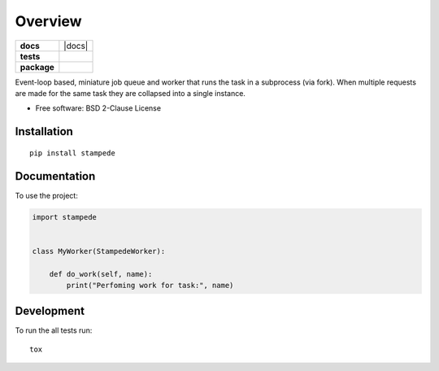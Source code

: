 ========
Overview
========

.. start-badges

.. list-table::
    :stub-columns: 1

    * - docs
      - |docs|
    * - tests
      - | |travis| |requires|
        | |coveralls| |codecov|
        | |landscape| |scrutinizer| |codacy| |codeclimate|
    * - package
      - | |version| |wheel| |supported-versions| |supported-implementations|
        | |commits-since|



.. |travis| image:: https://travis-ci.org/ionelmc/python-stampede.svg?branch=master
    :alt: Travis-CI Build Status
    :target: https://travis-ci.org/ionelmc/python-stampede

.. |requires| image:: https://requires.io/github/ionelmc/python-stampede/requirements.svg?branch=master
    :alt: Requirements Status
    :target: https://requires.io/github/ionelmc/python-stampede/requirements/?branch=master

.. |coveralls| image:: https://coveralls.io/repos/ionelmc/python-stampede/badge.svg?branch=master&service=github
    :alt: Coverage Status
    :target: https://coveralls.io/r/ionelmc/python-stampede

.. |codecov| image:: https://codecov.io/github/ionelmc/python-stampede/coverage.svg?branch=master
    :alt: Coverage Status
    :target: https://codecov.io/github/ionelmc/python-stampede

.. |landscape| image:: https://landscape.io/github/ionelmc/python-stampede/master/landscape.svg?style=flat
    :target: https://landscape.io/github/ionelmc/python-stampede/master
    :alt: Code Quality Status

.. |codacy| image:: https://img.shields.io/codacy/REPLACE_WITH_PROJECT_ID.svg
    :target: https://www.codacy.com/app/ionelmc/python-stampede
    :alt: Codacy Code Quality Status

.. |codeclimate| image:: https://codeclimate.com/github/ionelmc/python-stampede/badges/gpa.svg
   :target: https://codeclimate.com/github/ionelmc/python-stampede
   :alt: CodeClimate Quality Status

.. |version| image:: https://img.shields.io/pypi/v/stampede.svg
    :alt: PyPI Package latest release
    :target: https://pypi.python.org/pypi/stampede

.. |commits-since| image:: https://img.shields.io/github/commits-since/ionelmc/python-stampede/v1.0.0.svg
    :alt: Commits since latest release
    :target: https://github.com/ionelmc/python-stampede/compare/v1.0.0...master

.. |wheel| image:: https://img.shields.io/pypi/wheel/stampede.svg
    :alt: PyPI Wheel
    :target: https://pypi.python.org/pypi/stampede

.. |supported-versions| image:: https://img.shields.io/pypi/pyversions/stampede.svg
    :alt: Supported versions
    :target: https://pypi.python.org/pypi/stampede

.. |supported-implementations| image:: https://img.shields.io/pypi/implementation/stampede.svg
    :alt: Supported implementations
    :target: https://pypi.python.org/pypi/stampede

.. |scrutinizer| image:: https://img.shields.io/scrutinizer/g/ionelmc/python-stampede/master.svg
    :alt: Scrutinizer Status
    :target: https://scrutinizer-ci.com/g/ionelmc/python-stampede/


.. end-badges

Event-loop based, miniature job queue and worker that runs the task in a subprocess (via fork). When multiple requests
are made for the same task they are collapsed into a single instance.

* Free software: BSD 2-Clause License

Installation
============

::

    pip install stampede

Documentation
=============


To use the project:

.. code-block:: python

    import stampede


    class MyWorker(StampedeWorker):

        def do_work(self, name):
            print("Perfoming work for task:", name)


Development
===========

To run the all tests run::

    tox
